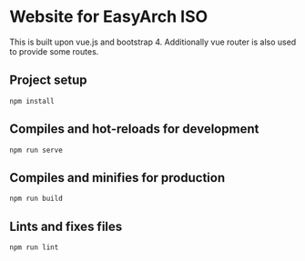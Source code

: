 * Website for EasyArch ISO
  
  This is built upon vue.js and bootstrap 4. Additionally vue router
  is also used to provide some routes.
  
** Project setup
   #+BEGIN_SRC shell
     npm install
   #+END_SRC

** Compiles and hot-reloads for development
   #+BEGIN_SRC shell
     npm run serve
   #+END_SRC

** Compiles and minifies for production
   #+BEGIN_SRC shell
     npm run build
   #+END_SRC

** Lints and fixes files
   #+BEGIN_SRC shell
     npm run lint
   #+END_SRC

